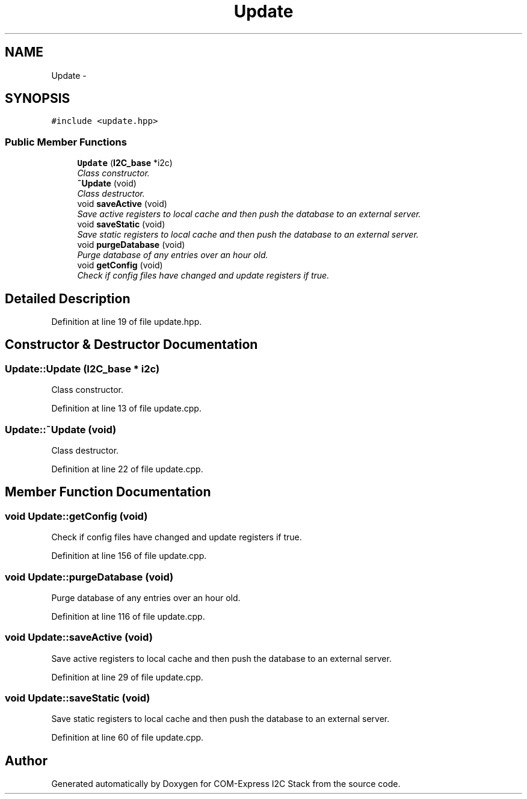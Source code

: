 .TH "Update" 3 "Fri Sep 1 2017" "Version 1.0" "COM-Express I2C Stack" \" -*- nroff -*-
.ad l
.nh
.SH NAME
Update \- 
.SH SYNOPSIS
.br
.PP
.PP
\fC#include <update\&.hpp>\fP
.SS "Public Member Functions"

.in +1c
.ti -1c
.RI "\fBUpdate\fP (\fBI2C_base\fP *i2c)"
.br
.RI "\fIClass constructor\&. \fP"
.ti -1c
.RI "\fB~Update\fP (void)"
.br
.RI "\fIClass destructor\&. \fP"
.ti -1c
.RI "void \fBsaveActive\fP (void)"
.br
.RI "\fISave active registers to local cache and then push the database to an external server\&. \fP"
.ti -1c
.RI "void \fBsaveStatic\fP (void)"
.br
.RI "\fISave static registers to local cache and then push the database to an external server\&. \fP"
.ti -1c
.RI "void \fBpurgeDatabase\fP (void)"
.br
.RI "\fIPurge database of any entries over an hour old\&. \fP"
.ti -1c
.RI "void \fBgetConfig\fP (void)"
.br
.RI "\fICheck if config files have changed and update registers if true\&. \fP"
.in -1c
.SH "Detailed Description"
.PP 
Definition at line 19 of file update\&.hpp\&.
.SH "Constructor & Destructor Documentation"
.PP 
.SS "Update::Update (\fBI2C_base\fP * i2c)"

.PP
Class constructor\&. 
.PP
Definition at line 13 of file update\&.cpp\&.
.SS "Update::~Update (void)"

.PP
Class destructor\&. 
.PP
Definition at line 22 of file update\&.cpp\&.
.SH "Member Function Documentation"
.PP 
.SS "void Update::getConfig (void)"

.PP
Check if config files have changed and update registers if true\&. 
.PP
Definition at line 156 of file update\&.cpp\&.
.SS "void Update::purgeDatabase (void)"

.PP
Purge database of any entries over an hour old\&. 
.PP
Definition at line 116 of file update\&.cpp\&.
.SS "void Update::saveActive (void)"

.PP
Save active registers to local cache and then push the database to an external server\&. 
.PP
Definition at line 29 of file update\&.cpp\&.
.SS "void Update::saveStatic (void)"

.PP
Save static registers to local cache and then push the database to an external server\&. 
.PP
Definition at line 60 of file update\&.cpp\&.

.SH "Author"
.PP 
Generated automatically by Doxygen for COM-Express I2C Stack from the source code\&.
